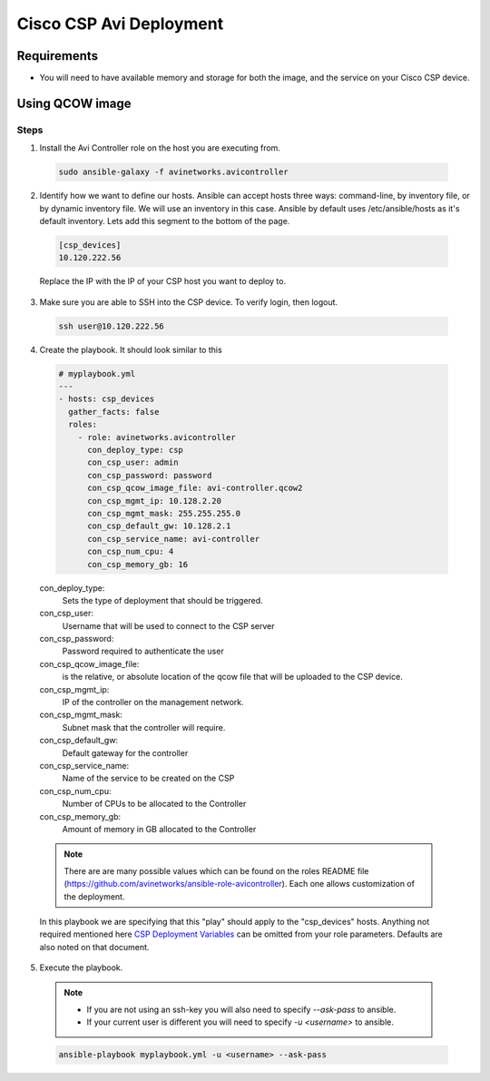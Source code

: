 Cisco CSP Avi Deployment
==========================

Requirements
------------

- You will need to have available memory and storage for both the image, and the service on your Cisco CSP device.

Using QCOW image
----------------

Steps
^^^^^

1. Install the Avi Controller role on the host you are executing from.

  .. code-block:: bash

    sudo ansible-galaxy -f avinetworks.avicontroller

2. Identify how we want to define our hosts. Ansible can accept hosts three ways: command-line, by inventory file, or by dynamic inventory file. We will use an inventory in this case. Ansible by default uses /etc/ansible/hosts as it's default inventory. Lets add this segment to the bottom of the page.

  .. code-block:: text

      [csp_devices]
      10.120.222.56

  Replace the IP with the IP of your CSP host you want to deploy to.

3. Make sure you are able to SSH into the CSP device. To verify login, then logout.

  .. code-block:: bash

    ssh user@10.120.222.56

4. Create the playbook. It should look similar to this

  .. code-block:: yaml

    # myplaybook.yml
    ---
    - hosts: csp_devices
      gather_facts: false
      roles:
        - role: avinetworks.avicontroller
          con_deploy_type: csp
          con_csp_user: admin
          con_csp_password: password
          con_csp_qcow_image_file: avi-controller.qcow2
          con_csp_mgmt_ip: 10.128.2.20
          con_csp_mgmt_mask: 255.255.255.0
          con_csp_default_gw: 10.128.2.1
          con_csp_service_name: avi-controller
          con_csp_num_cpu: 4
          con_csp_memory_gb: 16

  con_deploy_type:
      Sets the type of deployment that should be triggered.
  con_csp_user:
      Username that will be used to connect to the CSP server
  con_csp_password:
      Password required to authenticate the user
  con_csp_qcow_image_file:
      is the relative, or absolute location of the qcow file that will be uploaded to the CSP device.
  con_csp_mgmt_ip:
      IP of the controller on the management network.
  con_csp_mgmt_mask:
      Subnet mask that the controller will require.
  con_csp_default_gw:
      Default gateway for the controller
  con_csp_service_name:
      Name of the service to be created on the CSP
  con_csp_num_cpu:
      Number of CPUs to be allocated to the Controller
  con_csp_memory_gb:
      Amount of memory in GB allocated to the Controller

  .. note:: There are are many possible values which can be found on the roles README file (https://github.com/avinetworks/ansible-role-avicontroller). Each one allows customization of the deployment.

  .. _CSP Deployment Variables: https://github.com/avinetworks/ansible-role-avicontroller#csp-deployment-variables

  In this playbook we are specifying that this "play" should apply to the "csp_devices" hosts. Anything not required mentioned here `CSP Deployment Variables`_ can be omitted from your role parameters. Defaults are also noted on that document.

5. Execute the playbook.

  .. note::
    - If you are not using an ssh-key you will also need to specify `--ask-pass` to ansible.
    - If your current user is different you will need to specify `-u <username>` to ansible.

  .. code:: bash

    ansible-playbook myplaybook.yml -u <username> --ask-pass
